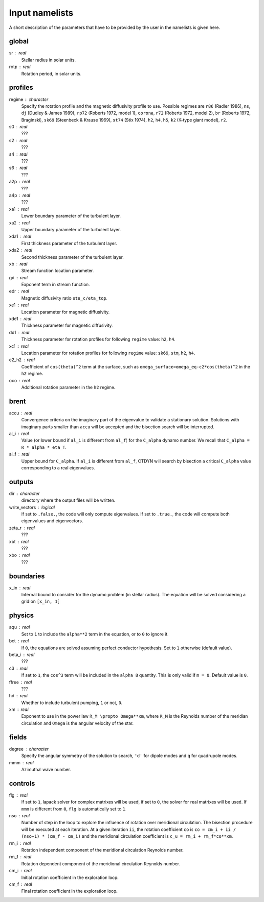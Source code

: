 Input namelists 
###############

A short description of the parameters that have to 
be provided by the user in the namelists is given
here. 

global
-------

sr : real      
  Stellar radius in solar units.

rotp : real    
  Rotation period, in solar units.


profiles
---------

regime : character    
  Specify the rotation profile and the magnetic diffusivity profile to use.
  Possible regimes are ``r86`` (Radler 1986), ``ns``, ``dj`` (Dudley & James 1989),
  ``rp72`` (Roberts 1972, model 1), ``corona``, ``r72`` (Roberts 1972, model 2),
  ``br`` (Roberts 1972, Braginski), ``sk69`` (Steenbeck & Krause 1969), ``st74``
  (Stix 1974), ``h2``, ``h4``, ``h5``, ``k2`` (K-type giant model), ``r2``. 

s0 : real    
  ???

s2 : real  
  ???

s4 : real  
  ???

s6 : real   
  ???

a2p : real     
  ???

a4p : real   
  ???

xa1 : real
  Lower boundary parameter of the turbulent layer.

xa2 : real
  Upper boundary parameter of the turbulent layer.

xda1 : real
  First thickness parameter of the turbulent layer.

xda2 : real
  Second thickness parameter of the turbulent layer.

xb : real
  Stream function location parameter.

gd : real      
  Exponent term in stream function.

edr : real        
  Magnetic diffusivity ratio ``eta_c/eta_top``. 

xe1 : real         
  Location parameter for magnetic diffusivity.

xde1 : real       
  Thickness parameter for magnetic diffusivity.

dd1 : real     
  Thickness parameter for rotation profiles for
  following ``regime`` value: ``h2``, ``h4``. 

xc1 : real     
  Location parameter for rotation profiles for
  following ``regime`` value: 
  ``sk69``, ``stm``, ``h2``, ``h4``. 

c2_h2 : real     
  Coefficient of ``cos(theta)^2`` term at the surface, such as
  ``omega_surface=omega_eq-c2*cos(theta)^2`` in the ``h2`` regime.

oco : real     
  Additional rotation parameter in the ``h2`` regime.

brent
------

accu : real   
  Convergence criteria on the imaginary part of the eigenvalue
  to validate a stationary solution. Solutions with imaginary
  parts smaller than ``accu`` will be accepted and the bisection
  search will be interrupted.

al_i : real
  Value (or lower bound if ``al_i`` is different from ``al_f``) 
  for the ``C_alpha`` dynamo number. We recall that 
  ``C_alpha = R * alpha * eta_T``.

al_f : real
  Upper bound for ``C_alpha``. If ``al_i`` is different
  from ``al_f``, CTDYN will search by bisection a
  critical ``C_alpha`` value corresponding to a real
  eigenvalues. 


outputs
-------

dir : character
  directory where the output files will be written.

write_vectors : logical   
  If set to ``.false.``, the code will only compute eigenvalues.
  If set to ``.true.``, the code will compute both eigenvalues and 
  eigenvectors.

zeta_r : real  
  ???

xbt : real   
  ???
  
xbo : real     
  ???

boundaries
-----------

x_in : real    
  Internal bound to consider for the dynamo problem (in stellar radius). 
  The equation will be solved considering a grid on ``[x_in, 1]``

physics
--------

aqu : real     
  Set to ``1`` to include the ``alpha**2`` term in the equation, or
  to ``0`` to ignore it. 

bct : real    
  If ``0``, the equations are solved assuming perfect conductor
  hypothesis. Set to ``1`` otherwise (default value).

beta_i : real 
  ???

c3 : real      
  If set to ``1``, the ``cos^3`` term will be included in the 
  ``alpha B`` quantity. This is only valid if ``m = 0``. Default
  value is ``0``.

ffree : real 
  ???

hd : real      
  Whether to include turbulent pumping, ``1`` or not, ``0``.

xm : real     
  Exponent to use in the power law ``R_M \propto Omega**xm``,
  where ``R_M`` is the Reynolds number of the meridian circulation
  and ``Omega`` is the angular velocity of the star.


fields
-------

degree : character    
  Specify the angular symmetry of the solution to search, ``'d'`` for 
  dipole modes and ``q`` for quadrupole modes.

mmm : real     
  Azimuthal wave number.

controls
--------

flg : real     
  If set to ``1``, lapack solver for complex matrixes will be used, if
  set to ``0``, the solver for real matrixes will be used. 
  If ``mmm`` is different from ``0``, ``flg`` is automatically set to
  ``1``.

nso : real      
  Number of step in the loop to explore the influence of rotation
  over meridional circulation. The bisection procedure will be executed 
  at each iteration. At a given iteration ``ii``, the rotation 
  coefficient ``co`` is ``co = cm_i + ii / (nso+1) * (cm_f - cm_i)``
  and the meridional circulation coefficient is ``c_u = rm_i + rm_f*co**xm``.

rm_i : real
  Rotation independent component of the meridional circulation 
  Reynolds number. 

rm_f : real 
  Rotation dependent component of the meridional circulation 
  Reynolds number. 

cm_i : real 
  Initial rotation coefficient in the exploration loop.

cm_f : real 
  Final rotation coefficient in the exploration loop.

